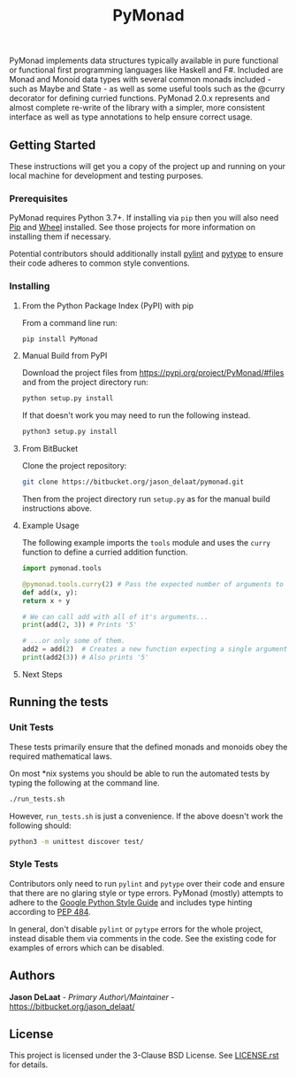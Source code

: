 #+title: PyMonad

PyMonad implements data structures typically available in pure
functional or functional first programming languages like Haskell and
F#. Included are Monad and Monoid data types with several common
monads included - such as Maybe and State - as well as some useful
tools such as the @curry decorator for defining curried
functions. PyMonad 2.0.x represents and almost complete re-write of
the library with a simpler, more consistent interface as well as type
annotations to help ensure correct usage.

** Getting Started

These instructions will get you a copy of the project up and running
on your local machine for development and testing purposes.

*** Prerequisites
    PyMonad requires Python 3.7+. If installing via =pip= then you
    will also need [[https://pypi.org/project/pip/][Pip]] and [[https://pypi.org/project/wheel/][Wheel]] installed. See those projects for
    more information on installing them if necessary.
    
    Potential contributors should additionally install [[https://pypi.org/project/pylint/][pylint]] and
    [[https://pypi.org/project/pytype/][pytype]] to ensure their code adheres to common style conventions.

*** Installing
**** From the Python Package Index (PyPI) with pip
     From a command line run:
     #+begin_src bash
       pip install PyMonad
     #+end_src
     
**** Manual Build from PyPI
     Download the project files from
     https://pypi.org/project/PyMonad/#files and from the project
     directory run:

     #+begin_src bash
       python setup.py install
     #+end_src
     
     If that doesn't work you may need to run the following instead.

     #+begin_src bash
       python3 setup.py install
     #+end_src

**** From BitBucket
     Clone the project repository:

     #+begin_src bash
       git clone https://bitbucket.org/jason_delaat/pymonad.git
     #+end_src
     
     Then from the project directory run =setup.py= as for the manual
     build instructions above.
     
**** Example Usage
     The following example imports the =tools= module and uses the
     =curry= function to define a curried addition function.
     
     #+begin_src python
       import pymonad.tools

       @pymonad.tools.curry(2) # Pass the expected number of arguments to the curry function.
       def add(x, y):
	   return x + y

       # We can call add with all of it's arguments...
       print(add(2, 3)) # Prints '5'

       # ...or only some of them.
       add2 = add(2)  # Creates a new function expecting a single arguments
       print(add2(3)) # Also prints '5'
     #+end_src
     
**** Next Steps

** Running the tests
*** Unit Tests
    These tests primarily ensure that the defined monads and monoids
    obey the required mathematical laws.

    On most *nix systems you should be able to run the automated tests
    by typing the following at the command line.

    #+begin_src bash
     ./run_tests.sh
    #+end_src
   
    However, =run_tests.sh= is just a convenience. If the above doesn't
    work the following should:

    #+begin_src bash
     python3 -m unittest discover test/
    #+end_src

*** Style Tests
    Contributors only need to run =pylint= and =pytype= over their
    code and ensure that there are no glaring style or type
    errors. PyMonad (mostly) attempts to adhere to the [[https://google.github.io/styleguide/pyguide.html][Google Python Style Guide]] 
    and includes type hinting according to [[https://www.python.org/dev/peps/pep-0484/][PEP 484]].

    In general, don't disable =pylint= or =pytype= errors for the
    whole project, instead disable them via comments in the code. See
    the existing code for examples of errors which can be disabled.

** Authors
   *Jason DeLaat* - /Primary Author\/Maintainer/ - https://bitbucket.org/jason_delaat/

** License
   This project is licensed under the 3-Clause BSD License. See
   [[./LICENSE.rst][LICENSE.rst]] for details.
